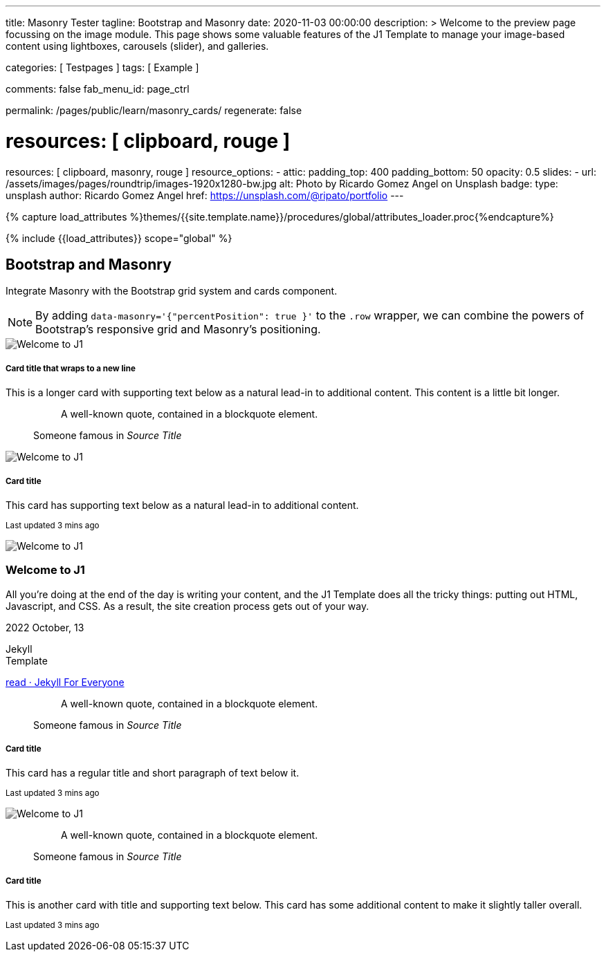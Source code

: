 ---
title:                                  Masonry Tester
tagline:                                Bootstrap and Masonry
date:                                   2020-11-03 00:00:00
description: >
                                        Welcome to the preview page focussing on the image module. This page
                                        shows some valuable features of the J1 Template to manage your image-based
                                        content using lightboxes, carousels (slider), and galleries.

categories:                             [ Testpages ]
tags:                                   [ Example ]

comments:                               false
fab_menu_id:                            page_ctrl

permalink:                              /pages/public/learn/masonry_cards/
regenerate:                             false

# resources:                              [ clipboard, rouge ]
resources:                              [ clipboard, masonry, rouge ]
resource_options:
  - attic:
      padding_top:                      400
      padding_bottom:                   50
      opacity:                          0.5
      slides:
        - url:                          /assets/images/pages/roundtrip/images-1920x1280-bw.jpg
          alt:                          Photo by Ricardo Gomez Angel on Unsplash
          badge:
            type:                       unsplash
            author:                     Ricardo Gomez Angel
            href:                       https://unsplash.com/@ripato/portfolio
---

// Page Initializer
// =============================================================================
// Enable the Liquid Preprocessor
:page-liquid:

// Set (local) page attributes here
// -----------------------------------------------------------------------------
// :page--attr:                         <attr-value>
:images-dir:                            {imagesdir}/pages/roundtrip/100_present_images

//  Load Liquid procedures
// -----------------------------------------------------------------------------
{% capture load_attributes %}themes/{{site.template.name}}/procedures/global/attributes_loader.proc{%endcapture%}

// Load page attributes
// -----------------------------------------------------------------------------
{% include {{load_attributes}} scope="global" %}

// Page content
// ~~~~~~~~~~~~~~~~~~~~~~~~~~~~~~~~~~~~~~~~~~~~~~~~~~~~~~~~~~~~~~~~~~~~~~~~~~~~~

// Include sub-documents (if any)
// -----------------------------------------------------------------------------


== Bootstrap and Masonry

Integrate Masonry with the Bootstrap grid system and cards component.

NOTE: By adding `data-masonry='{"percentPosition": true }'` to the
`.row` wrapper, we can combine the powers of Bootstrap's responsive grid
and Masonry's positioning.

++++
<div class="content mt-5">
  <!-- div class="row masonry" data-masonry='{"percentPosition": "true" }' -->
  <div class="row masonry">

    <div class="col-sm-6 col-lg-4 mb-4">
      <div class="card">
        <img class="img-fluid img-object--cover" src="/assets/images/modules/attics/katie-moum-1920x1280.jpg" alt="Welcome to J1" style="filter: grayscale(1) contrast(1) brightness(1);">

        <div class="card-body">
          <h5 class="card-title">Card title that wraps to a new line</h5>
          <p class="card-text">This is a longer card with supporting text below as a natural lead-in to additional content. This content is a little bit longer.</p>
        </div>
      </div>
    </div>

    <div class="col-sm-6 col-lg-4 mb-4">
      <div class="card p-3">
        <figure class="p-3 mb-0">
          <blockquote class="blockquote">
            <p>A well-known quote, contained in a blockquote element.</p>
          </blockquote>
          <figcaption class="blockquote-footer mb-0 text-muted">
            Someone famous in <cite title="Source Title">Source Title</cite>
          </figcaption>
        </figure>
      </div>
    </div>

    <div class="col-sm-6 col-lg-4 mb-4">
      <div class="card">
        <img class="img-fluid img-object--cover" src="/assets/images/modules/attics/katie-moum-1920x1280.jpg" alt="Welcome to J1" style="filter: grayscale(1) contrast(1) brightness(1);">

        <div class="card-body">
          <h5 class="card-title">Card title</h5>
          <p class="card-text">This card has supporting text below as a natural lead-in to additional content.</p>
          <p class="card-text"><small class="text-muted">Last updated 3 mins ago</small></p>
        </div>
      </div>
    </div>

    <div class="col-sm-6 col-lg-4 mb-4">
      <article class="card">
      	<img class="img-fluid img-object--cover g-height-200" src="/assets/images/modules/attics/katie-moum-1920x1280.jpg" alt="Welcome to J1" style="filter: grayscale(1) contrast(1) brightness(1);">
      	<h3 class="card-header bg-primary notoc notranslate">Welcome to J1</h3>
      	<!-- Body|Excerpt -->
      	<div class="card-body r-text-300 mt-0">
      	  <div class="paragraph dropcap">
      		<p class="dropcap"><span class="j1-dropcap">A</span>ll you’re doing at the end of the day is writing your content, and the J1
      		  Template does all the tricky things: putting out HTML, Javascript, and CSS.
      		  As a result, the site creation process gets out of your way.</p>
      	  </div>
      	</div>
      	<!-- End Body|Excerpt -->
      	<div class="card-footer r-text-200">
      	  <div class="card-footer-text">
      		<i class="mdi mdi-calendar-blank md-grey-900 mr-1"></i>2022 October, 13
      		<!-- Cleanup categories by given blacklist -->
      		<!-- Build element strings -->
      		<p class="result-item-text small mb-3 notranslate">
      		  <i class="mdi mdi-tag-text-outline mdi-18px mr-1"></i>
      		  <span class="sr-categories">Jekyll</span>
      		  <br>
      		  <i class="mdi mdi-tag mdi-18px mr-1"></i>
      		  <span class="sr-tags">Template</span>
      		</p>
      	  </div>
      	  <a class="card-link md-grey-900 text-lowercase" href="/posts/public/featured/jekyll/2022/10/13/welcome-to-j1/">
      		read · Jekyll For Everyone
      	  </a>
      	</div>
      </article>
    </div>

    <div class="col-sm-6 col-lg-4 mb-4">
      <div class="card bg-primary text-white text-center p-3">
        <figure class="mb-0">
          <blockquote class="blockquote">
            <p>A well-known quote, contained in a blockquote element.</p>
          </blockquote>
          <figcaption class="blockquote-footer mb-0 text-white">
            Someone famous in <cite title="Source Title">Source Title</cite>
          </figcaption>
        </figure>
      </div>
    </div>

    <div class="col-sm-6 col-lg-4 mb-4">
      <div class="card text-center">
        <div class="card-body">
          <h5 class="card-title">Card title</h5>
          <p class="card-text">This card has a regular title and short paragraph of text below it.</p>
          <p class="card-text"><small class="text-muted">Last updated 3 mins ago</small></p>
        </div>
      </div>
    </div>

    <div class="col-sm-6 col-lg-4 mb-4">
      <div class="card">
        <img class="img-fluid img-object--cover" src="/assets/images/modules/attics/katie-moum-1920x1280.jpg" alt="Welcome to J1" style="filter: grayscale(1) contrast(1) brightness(1);">
      </div>
    </div>

    <div class="col-sm-6 col-lg-4 mb-4">
      <div class="card p-3 text-end">
        <figure class="mb-0">
          <blockquote class="blockquote">
            <p>A well-known quote, contained in a blockquote element.</p>
          </blockquote>
          <figcaption class="blockquote-footer mb-0 text-muted">
            Someone famous in <cite title="Source Title">Source Title</cite>
          </figcaption>
        </figure>
      </div>
    </div>

    <div class="col-sm-6 col-lg-4 mb-4">
      <div class="card">
        <div class="card-body">
          <h5 class="card-title">Card title</h5>
          <p class="card-text">This is another card with title and supporting text below. This card has some additional content to make it slightly taller overall.</p>
          <p class="card-text"><small class="text-muted">Last updated 3 mins ago</small></p>
        </div>
      </div>
    </div>

  </div>
</div>
++++

++++
<script>

  $(document).ready(function() {

    var dependencies_met_j1_finished = setInterval(function() {
      if (j1.getState() == 'finished') {
        var $grid = $('.masonry');

        $grid.masonry({
          percentPosition: true
        });

        $grid.on( 'click', '.card', function() {
          // remove clicked element
          // layout remaining item elements
          $grid.masonry('remove', this).masonry('layout');
          $grid.masonry('reloadItems');
        });

        clearInterval(dependencies_met_j1_finished);
      } // END if j1.getState()
    }, 25);
   });

</script>
++++


++++
<style>
</style>
++++
